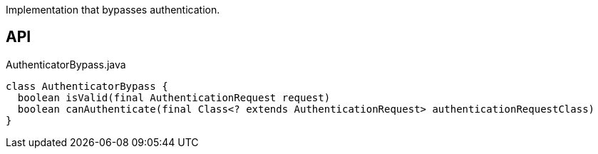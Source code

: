 :Notice: Licensed to the Apache Software Foundation (ASF) under one or more contributor license agreements. See the NOTICE file distributed with this work for additional information regarding copyright ownership. The ASF licenses this file to you under the Apache License, Version 2.0 (the "License"); you may not use this file except in compliance with the License. You may obtain a copy of the License at. http://www.apache.org/licenses/LICENSE-2.0 . Unless required by applicable law or agreed to in writing, software distributed under the License is distributed on an "AS IS" BASIS, WITHOUT WARRANTIES OR  CONDITIONS OF ANY KIND, either express or implied. See the License for the specific language governing permissions and limitations under the License.

Implementation that bypasses authentication.

== API

[source,java]
.AuthenticatorBypass.java
----
class AuthenticatorBypass {
  boolean isValid(final AuthenticationRequest request)
  boolean canAuthenticate(final Class<? extends AuthenticationRequest> authenticationRequestClass)
}
----

